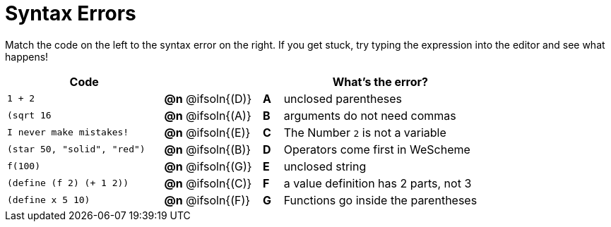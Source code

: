 = Syntax Errors

Match the code on the left to the syntax error on the right. If you get stuck, try typing the expression into the editor and see what happens!

[.FillVerticalSpace, cols=".^8a, <.^5a, ^.^1a, <.^10a", options="header", stripes="none", grid="none", frame="none"]
|===
| Code
||
| What's the error?

| `1 + 2`
| *@n* @ifsoln{+(D)+} | *A*
| unclosed parentheses

| `(sqrt 16`
| *@n* @ifsoln{+(A)+} | *B*
| arguments do not need commas

| `I never make mistakes!`
| *@n* @ifsoln{+(E)+} | *C*
| The Number `2` is not a variable

| `(star 50, "solid", "red")`
| *@n* @ifsoln{+(B)+} | *D*
| Operators come first in WeScheme

| `f(100)`
| *@n* @ifsoln{+(G)+} | *E*
| unclosed string

| `(define (f 2) (+ 1 2))`
| *@n* @ifsoln{+(C)+} | *F*
| a value definition has 2 parts, not 3

| `(define x 5 10)`
| *@n* @ifsoln{+(F)+} | *G*
| Functions go inside the parentheses

|===
